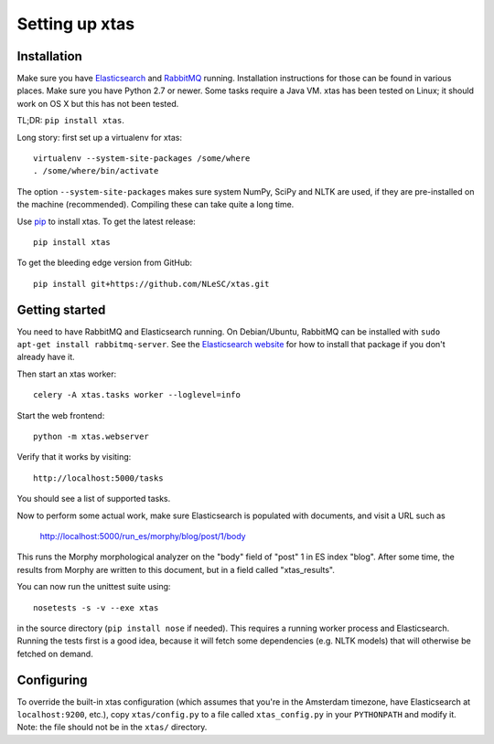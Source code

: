 Setting up xtas
===============


Installation
------------

Make sure you have `Elasticsearch <http://www.elasticsearch.org/>`_ and
`RabbitMQ <http://www.rabbitmq.com/>`_ running. Installation instructions for
those can be found in various places. Make sure you have Python 2.7 or newer.
Some tasks require a Java VM. xtas has been tested on Linux; it should work on
OS X but this has not been tested.

TL;DR: ``pip install xtas``.

Long story: first set up a virtualenv for xtas::

    virtualenv --system-site-packages /some/where
    . /some/where/bin/activate

The option ``--system-site-packages`` makes sure system NumPy, SciPy and NLTK
are used, if they are pre-installed on the machine (recommended). Compiling
these can take quite a long time.

Use `pip <https://pypi.python.org/pypi/pip/1.1>`_ to install xtas.
To get the latest release::

    pip install xtas

To get the bleeding edge version from GitHub::

    pip install git+https://github.com/NLeSC/xtas.git


Getting started
---------------

You need to have RabbitMQ and Elasticsearch running. On Debian/Ubuntu,
RabbitMQ can be installed with ``sudo apt-get install rabbitmq-server``.
See the `Elasticsearch website <http://www.elasticsearch.org/>`_ for how to
install that package if you don't already have it.

Then start an xtas worker::

    celery -A xtas.tasks worker --loglevel=info

Start the web frontend::

    python -m xtas.webserver

Verify that it works by visiting::

    http://localhost:5000/tasks

You should see a list of supported tasks.

Now to perform some actual work, make sure Elasticsearch is populated with
documents, and visit a URL such as

    http://localhost:5000/run_es/morphy/blog/post/1/body

This runs the Morphy morphological analyzer on the "body" field of "post" 1
in ES index "blog". After some time, the results from Morphy are written to
this document, but in a field called "xtas_results".

You can now run the unittest suite using::

    nosetests -s -v --exe xtas

in the source directory (``pip install nose`` if needed). This requires a
running worker process and Elasticsearch. Running the tests first is a good
idea, because it will fetch some dependencies (e.g. NLTK models) that will
otherwise be fetched on demand.


Configuring
-----------

To override the built-in xtas configuration (which assumes that you're in the
Amsterdam timezone, have Elasticsearch at ``localhost:9200``, etc.), copy
``xtas/config.py`` to a file called ``xtas_config.py`` in your ``PYTHONPATH``
and modify it. Note: the file should not be in the ``xtas/`` directory.
